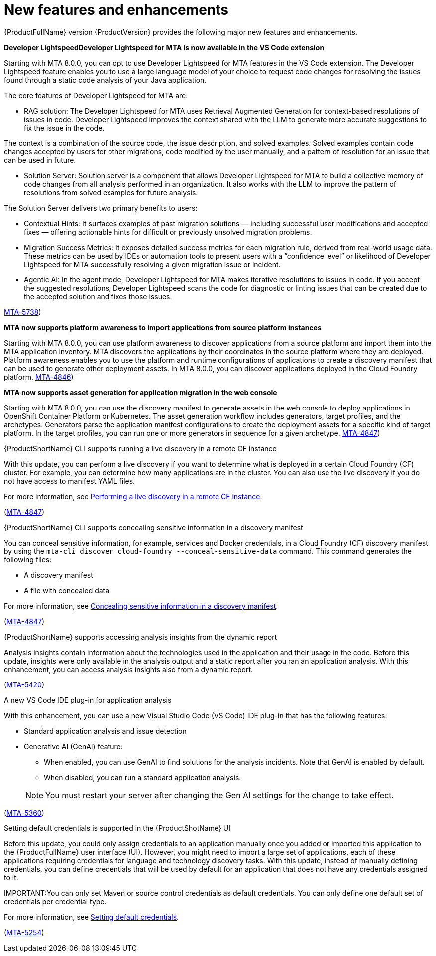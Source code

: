:_newdoc-version: 2.18.5
:_template-generated: 2025-08-07
:_mod-docs-content-type: REFERENCE

[id="new-features-and-enhancements-8-0_{context}"]
= New features and enhancements

[role="_abstract"]
{ProductFullName} version {ProductVersion} provides the following major new features and enhancements. 

**Developer LightspeedDeveloper Lightspeed for MTA is now available in the VS Code extension**

Starting with MTA 8.0.0, you can opt to use Developer Lightspeed for MTA features in the VS Code extension. The Developer Lightspeed feature enables you to use a large language model of your choice to request code changes for resolving the issues found through a static code analysis of your Java application. 

The core features of Developer Lightspeed for MTA are:

- RAG solution: The Developer Lightspeed for MTA uses Retrieval Augmented Generation for context-based resolutions of issues in code. Developer Lightspeed improves the context shared with the LLM to generate more accurate suggestions to fix the issue in the code. 

The context is a combination of the source code, the issue description, and solved examples. Solved examples contain code changes accepted by users for other migrations, code modified by the user manually, and a pattern of resolution for an issue that can be used in future. 

- Solution Server: Solution server is a component that allows Developer Lightspeed for MTA to build a collective memory of code changes from all analysis performed in an organization. It also works with the LLM to improve the pattern of resolutions from solved examples for future analysis.

The Solution Server delivers two primary benefits to users:

      - Contextual Hints: It surfaces examples of past migration solutions — including successful user modifications and accepted fixes — offering actionable hints for difficult or previously unsolved migration problems.

     - Migration Success Metrics: It exposes detailed success metrics for each migration rule, derived from real-world usage data. These metrics can be used by IDEs or automation tools to present users with a “confidence level” or likelihood of Developer Lightspeed for MTA successfully resolving a given migration issue or incident.

- Agentic AI: In the agent mode, Developer Lightspeed for MTA makes iterative resolutions to issues in code. If you accept the suggested resolutions, Developer Lightspeed scans the code for diagnostic or linting issues that can be created due to the accepted solution and fixes those issues.

link:https://issues.redhat.com/browse/MTA-5378([MTA-5738])


//TBD by Prabha - Solution Server


**MTA now supports platform awareness to import applications from source platform instances**

Starting with MTA 8.0.0, you can use platform awareness to discover applications from a source platform and import them into the MTA application inventory. MTA discovers the applications by their coordinates in the source platform where they are deployed. Platform awareness enables you to use the platform and runtime configurations of applications to create a discovery manifest that can be used to generate other deployment assets. In MTA 8.0.0, you can discover applications deployed in the Cloud Foundry platform.
link:https://issues.redhat.com/browse/MTA-4846([MTA-4846])


**MTA now supports asset generation for application migration in the web console**

Starting with MTA 8.0.0, you can use the discovery manifest to generate assets in the web console to deploy applications in OpenShift Container Platform or Kubernetes. The asset generation workflow includes generators, target profiles, and the archetypes. Generators parse the application manifest configurations to create the deployment assets for a specific kind of target platform. In the target profiles, you can run one or more generators in sequence for a given archetype. link:https://issues.redhat.com/browse/MTA-4847([MTA-4847])


.{ProductShortName} CLI supports running a live discovery in a remote CF instance

With this update, you can perform a live discovery if you want to determine what is deployed in a certain Cloud Foundry (CF) cluster. For example, you can determine how many applications are in the cluster. You can also use the live discovery if you do not have access to manifest YAML files. 

For more information, see link:https://docs.redhat.com/en/documentation/migration_toolkit_for_applications/8.0/html/cli_guide/generating-assets_cli-guide#performing-a-live-discovery_generating-assets[Performing a live discovery in a remote CF instance].

(link:https://issues.redhat.com/browse/MTA-4847[MTA-4847])


.{ProductShortName} CLI supports concealing sensitive information in a discovery manifest

You can conceal sensitive information, for example, services and Docker credentials, in a Cloud Foundry (CF) discovery manifest by using the `mta-cli discover cloud-foundry --conceal-sensitive-data` command. This command generates the following files:

* A discovery manifest
* A file with concealed data

For more information, see link:https://docs.redhat.com/en/documentation/migration_toolkit_for_applications/8.0/html/cli_guide/generating-assets_cli-guide#concealing-sensitive-information_generating-assets[Concealing sensitive information in a discovery manifest].

(link:https://issues.redhat.com/browse/MTA-4847[MTA-4847])

.{ProductShortName} supports accessing analysis insights from the dynamic report

Analysis insights contain information about the technologies used in the application and their usage in the code. Before this update, insights were only available in the analysis output and a static report after you ran an application analysis. With this enhancement, you can access analysis insights also from a dynamic report.

//Add when the section is ready - For more information, see link:<link_to_the_section[section name].

(link:https://issues.redhat.com/browse/MTA-5420[MTA-5420])


.A new VS Code IDE plug-in for application analysis

With this enhancement, you can use a new Visual Studio Code (VS Code) IDE plug-in that has the following features:

* Standard application analysis and issue detection
* Generative AI (GenAI) feature:
** When enabled, you can use GenAI to find solutions for the analysis incidents. Note that GenAI is enabled by default.
** When disabled, you can run a standard application analysis.

+
NOTE: You must restart your server after changing the Gen AI settings for the change to take effect.

//Add when the section is ready - For more information, see link:<link_to_the_section[section name].

(link:https://issues.redhat.com/browse/MTA-5360[MTA-5360])


.Setting default credentials is supported in the {ProductShotName} UI

Before this update, you could only assign credentials to an application manually once you added or imported this application to the {ProductFullName} user interface (UI). However, you might need to import a large set of applications, each of these applications requiring credentials for language and technology discovery tasks. With this update, instead of manually defining credentials, you can define credentials that will be used by default for an application that does not have any credentials assigned to it.

IMPORTANT:You can only set Maven or source control credentials as default credentials. You can only define one default set of credentials per credential type.

For more information, see link:https://docs.redhat.com/en/documentation/migration_toolkit_for_applications/8.0/html/user_interface_guide/index#setting-default-credentials_managing-applications-mta-ui[Setting default credentials].

(link:https://issues.redhat.com/browse/MTA-5254[MTA-5254])


